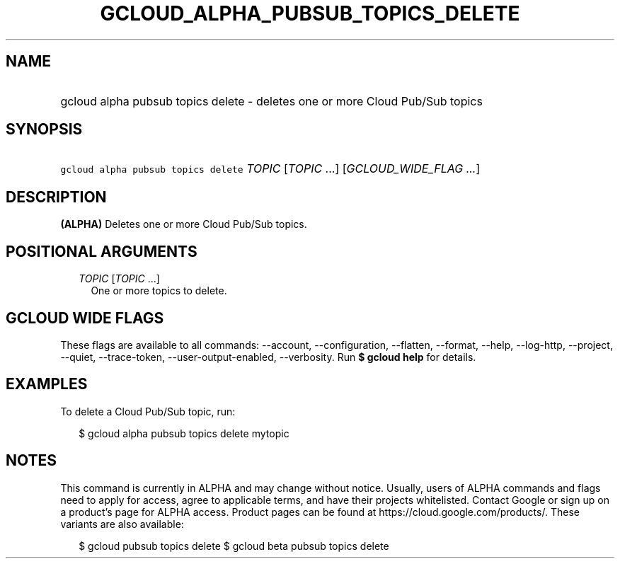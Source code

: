 
.TH "GCLOUD_ALPHA_PUBSUB_TOPICS_DELETE" 1



.SH "NAME"
.HP
gcloud alpha pubsub topics delete \- deletes one or more Cloud Pub/Sub topics



.SH "SYNOPSIS"
.HP
\f5gcloud alpha pubsub topics delete\fR \fITOPIC\fR [\fITOPIC\fR\ ...] [\fIGCLOUD_WIDE_FLAG\ ...\fR]



.SH "DESCRIPTION"

\fB(ALPHA)\fR Deletes one or more Cloud Pub/Sub topics.



.SH "POSITIONAL ARGUMENTS"

.RS 2m
.TP 2m
\fITOPIC\fR [\fITOPIC\fR ...]
One or more topics to delete.


.RE
.sp

.SH "GCLOUD WIDE FLAGS"

These flags are available to all commands: \-\-account, \-\-configuration,
\-\-flatten, \-\-format, \-\-help, \-\-log\-http, \-\-project, \-\-quiet,
\-\-trace\-token, \-\-user\-output\-enabled, \-\-verbosity. Run \fB$ gcloud
help\fR for details.



.SH "EXAMPLES"

To delete a Cloud Pub/Sub topic, run:

.RS 2m
$ gcloud alpha pubsub topics delete mytopic
.RE



.SH "NOTES"

This command is currently in ALPHA and may change without notice. Usually, users
of ALPHA commands and flags need to apply for access, agree to applicable terms,
and have their projects whitelisted. Contact Google or sign up on a product's
page for ALPHA access. Product pages can be found at
https://cloud.google.com/products/. These variants are also available:

.RS 2m
$ gcloud pubsub topics delete
$ gcloud beta pubsub topics delete
.RE

